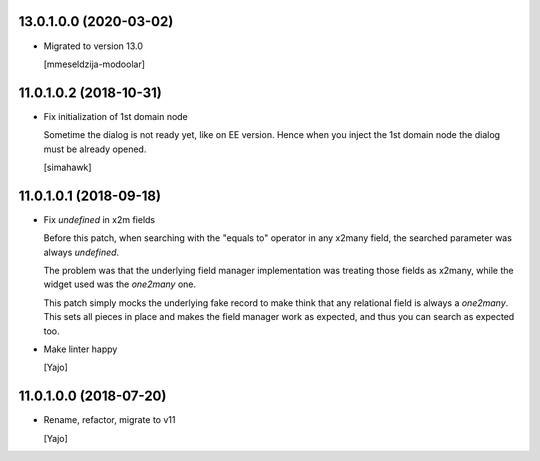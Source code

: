 13.0.1.0.0 (2020-03-02)
~~~~~~~~~~~~~~~~~~~~~~~
* Migrated to version 13.0

  [mmeseldzija-modoolar]


11.0.1.0.2 (2018-10-31)
~~~~~~~~~~~~~~~~~~~~~~~

* Fix initialization of 1st domain node

  Sometime the dialog is not ready yet, like on EE version.
  Hence when you inject the 1st domain node
  the dialog must be already opened.

  [simahawk]


11.0.1.0.1 (2018-09-18)
~~~~~~~~~~~~~~~~~~~~~~~

* Fix `undefined` in x2m fields

  Before this patch, when searching with the "equals to" operator in any
  x2many field, the searched parameter was always `undefined`.

  The problem was that the underlying field manager implementation was
  treating those fields as x2many, while the widget used was the `one2many`
  one.

  This patch simply mocks the underlying fake record to make think that
  any relational field is always a `one2many`. This sets all pieces in
  place and makes the field manager work as expected, and thus you can
  search as expected too.

* Make linter happy

  [Yajo]


11.0.1.0.0 (2018-07-20)
~~~~~~~~~~~~~~~~~~~~~~~

* Rename, refactor, migrate to v11

  [Yajo]
